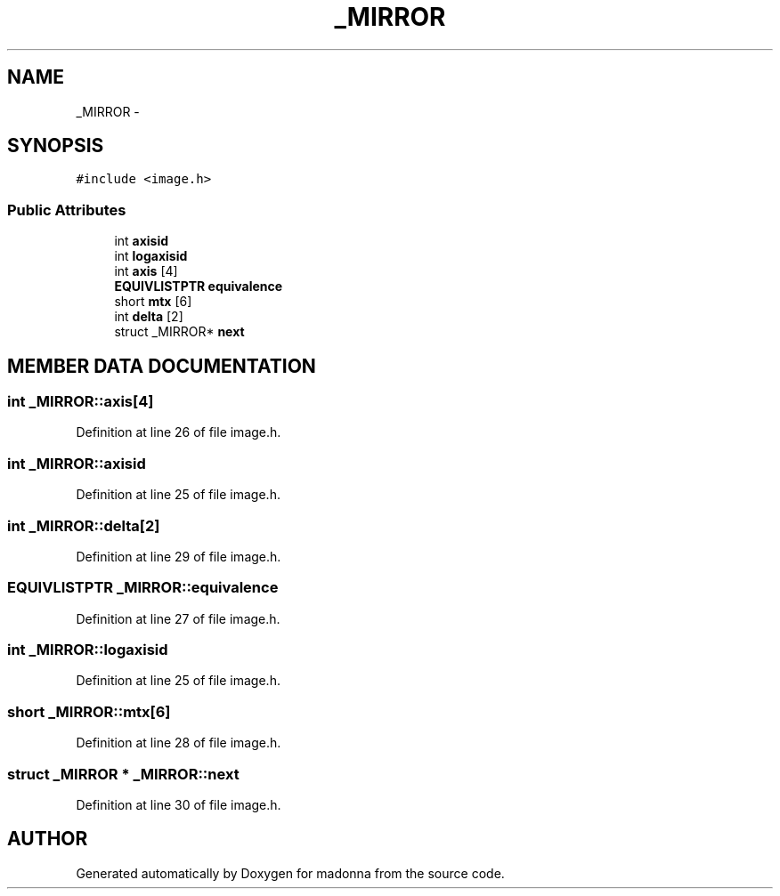 .TH _MIRROR 3 "28 Sep 2000" "madonna" \" -*- nroff -*-
.ad l
.nh
.SH NAME
_MIRROR \- 
.SH SYNOPSIS
.br
.PP
\fC#include <image.h>\fR
.PP
.SS Public Attributes

.in +1c
.ti -1c
.RI "int \fBaxisid\fR"
.br
.ti -1c
.RI "int \fBlogaxisid\fR"
.br
.ti -1c
.RI "int \fBaxis\fR [4]"
.br
.ti -1c
.RI "\fBEQUIVLISTPTR\fR \fBequivalence\fR"
.br
.ti -1c
.RI "short \fBmtx\fR [6]"
.br
.ti -1c
.RI "int \fBdelta\fR [2]"
.br
.ti -1c
.RI "struct _MIRROR* \fBnext\fR"
.br
.in -1c
.SH MEMBER DATA DOCUMENTATION
.PP 
.SS int _MIRROR::axis[4]
.PP
Definition at line 26 of file image.h.
.SS int _MIRROR::axisid
.PP
Definition at line 25 of file image.h.
.SS int _MIRROR::delta[2]
.PP
Definition at line 29 of file image.h.
.SS \fBEQUIVLISTPTR\fR _MIRROR::equivalence
.PP
Definition at line 27 of file image.h.
.SS int _MIRROR::logaxisid
.PP
Definition at line 25 of file image.h.
.SS short _MIRROR::mtx[6]
.PP
Definition at line 28 of file image.h.
.SS struct _MIRROR * _MIRROR::next
.PP
Definition at line 30 of file image.h.

.SH AUTHOR
.PP 
Generated automatically by Doxygen for madonna from the source code.